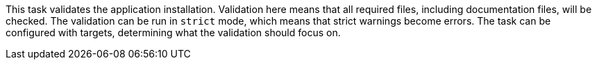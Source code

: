 This task validates the application installation.
Validation here means that all required files, including documentation files, will be checked.
The validation can be run in `strict` mode, which means that strict warnings become errors.
The task can be configured with targets, determining what the validation should focus on.